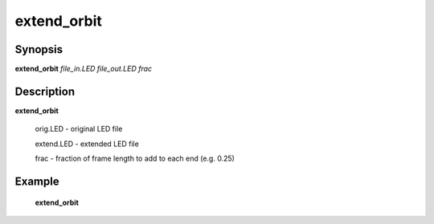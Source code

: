 .. index:: ! extend_orbit         

************      
extend_orbit      
************      

Synopsis
--------
**extend_orbit** *file_in.LED file_out.LED frac*


Description
-----------
**extend_orbit**                      
    
    orig.LED   - original LED file 

    extend.LED - extended LED file 

    frac       - fraction of frame length to add to each end (e.g. 0.25) 


Example
-------
    **extend_orbit** 



